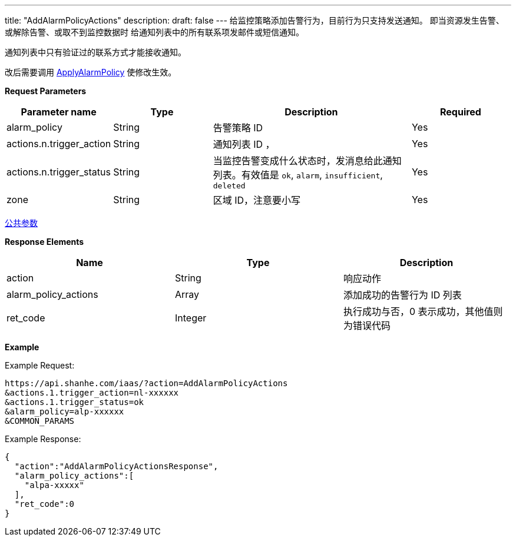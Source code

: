 ---
title: "AddAlarmPolicyActions"
description: 
draft: false
---
给监控策略添加告警行为，目前行为只支持发送通知。 即当资源发生告警、或解除告警、或取不到监控数据时 给通知列表中的所有联系项发邮件或短信通知。

通知列表中只有验证过的联系方式才能接收通知。

改后需要调用 link:../apply_alarm_policy/[ApplyAlarmPolicy] 使修改生效。

*Request Parameters*

[option="header",cols="1,1,2,1"]
|===
| Parameter name | Type | Description | Required

| alarm_policy
| String
| 告警策略 ID
| Yes

| actions.n.trigger_action
| String
| 通知列表 ID ，
| Yes

| actions.n.trigger_status
| String
| 当监控告警变成什么状态时，发消息给此通知列表。有效值是 `ok`, `alarm`, `insufficient`, `deleted`
| Yes

| zone
| String
| 区域 ID，注意要小写
| Yes
|===

link:../../../parameters/[公共参数]

*Response Elements*

|===
| Name | Type | Description

| action
| String
| 响应动作

| alarm_policy_actions
| Array
| 添加成功的告警行为 ID 列表

| ret_code
| Integer
| 执行成功与否，0 表示成功，其他值则为错误代码
|===

*Example*

Example Request:

[,shell]
----
https://api.shanhe.com/iaas/?action=AddAlarmPolicyActions
&actions.1.trigger_action=nl-xxxxxx
&actions.1.trigger_status=ok
&alarm_policy=alp-xxxxxx
&COMMON_PARAMS
----

Example Response:

[,shell]
----
{
  "action":"AddAlarmPolicyActionsResponse",
  "alarm_policy_actions":[
    "alpa-xxxxx"
  ],
  "ret_code":0
}
----
